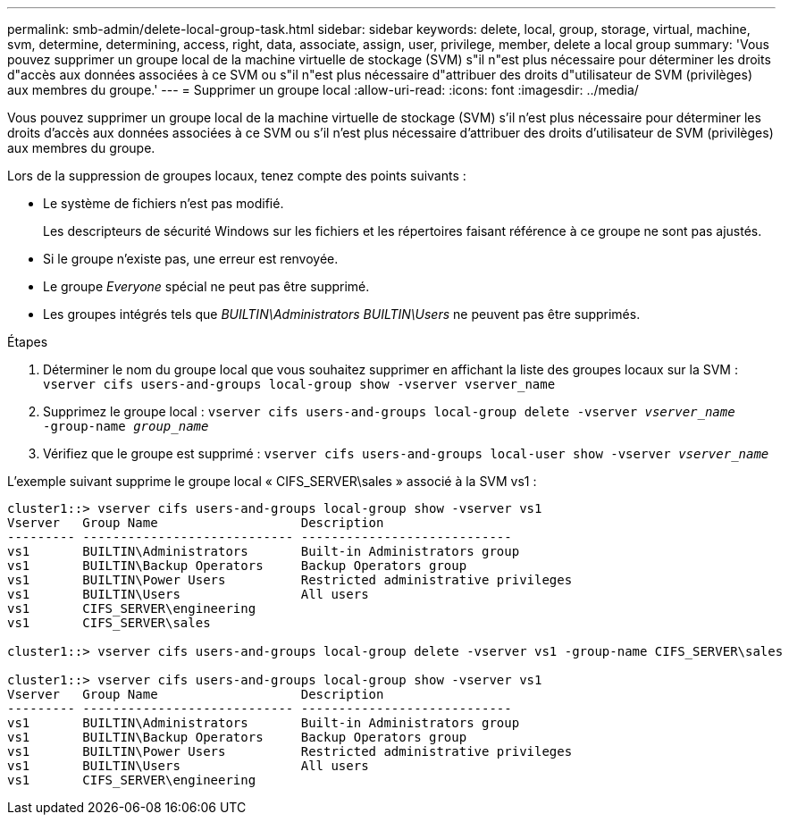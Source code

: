 ---
permalink: smb-admin/delete-local-group-task.html 
sidebar: sidebar 
keywords: delete, local, group, storage, virtual, machine, svm, determine, determining, access, right, data, associate, assign, user, privilege, member, delete a local group 
summary: 'Vous pouvez supprimer un groupe local de la machine virtuelle de stockage (SVM) s"il n"est plus nécessaire pour déterminer les droits d"accès aux données associées à ce SVM ou s"il n"est plus nécessaire d"attribuer des droits d"utilisateur de SVM (privilèges) aux membres du groupe.' 
---
= Supprimer un groupe local
:allow-uri-read: 
:icons: font
:imagesdir: ../media/


[role="lead"]
Vous pouvez supprimer un groupe local de la machine virtuelle de stockage (SVM) s'il n'est plus nécessaire pour déterminer les droits d'accès aux données associées à ce SVM ou s'il n'est plus nécessaire d'attribuer des droits d'utilisateur de SVM (privilèges) aux membres du groupe.

Lors de la suppression de groupes locaux, tenez compte des points suivants :

* Le système de fichiers n'est pas modifié.
+
Les descripteurs de sécurité Windows sur les fichiers et les répertoires faisant référence à ce groupe ne sont pas ajustés.

* Si le groupe n'existe pas, une erreur est renvoyée.
* Le groupe _Everyone_ spécial ne peut pas être supprimé.
* Les groupes intégrés tels que _BUILTIN\Administrators_ _BUILTIN\Users_ ne peuvent pas être supprimés.


.Étapes
. Déterminer le nom du groupe local que vous souhaitez supprimer en affichant la liste des groupes locaux sur la SVM : `vserver cifs users-and-groups local-group show -vserver vserver_name`
. Supprimez le groupe local : `vserver cifs users-and-groups local-group delete -vserver _vserver_name_ ‑group-name _group_name_`
. Vérifiez que le groupe est supprimé : `vserver cifs users-and-groups local-user show -vserver _vserver_name_`


L'exemple suivant supprime le groupe local « CIFS_SERVER\sales » associé à la SVM vs1 :

[listing]
----
cluster1::> vserver cifs users-and-groups local-group show -vserver vs1
Vserver   Group Name                   Description
--------- ---------------------------- ----------------------------
vs1       BUILTIN\Administrators       Built-in Administrators group
vs1       BUILTIN\Backup Operators     Backup Operators group
vs1       BUILTIN\Power Users          Restricted administrative privileges
vs1       BUILTIN\Users                All users
vs1       CIFS_SERVER\engineering
vs1       CIFS_SERVER\sales

cluster1::> vserver cifs users-and-groups local-group delete -vserver vs1 -group-name CIFS_SERVER\sales

cluster1::> vserver cifs users-and-groups local-group show -vserver vs1
Vserver   Group Name                   Description
--------- ---------------------------- ----------------------------
vs1       BUILTIN\Administrators       Built-in Administrators group
vs1       BUILTIN\Backup Operators     Backup Operators group
vs1       BUILTIN\Power Users          Restricted administrative privileges
vs1       BUILTIN\Users                All users
vs1       CIFS_SERVER\engineering
----